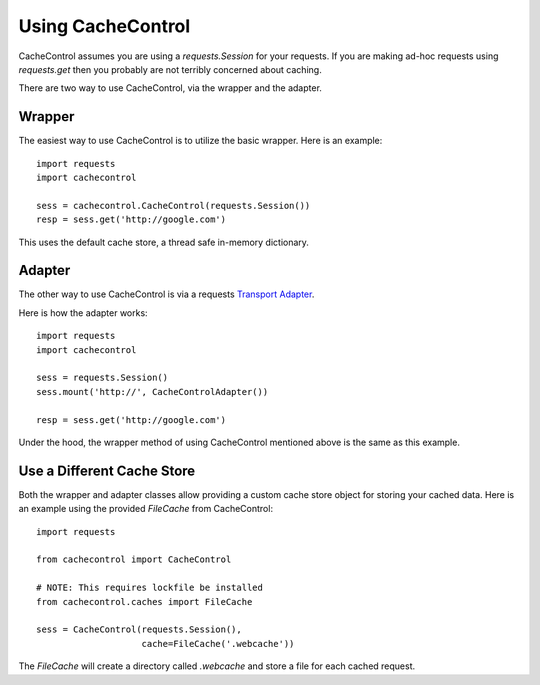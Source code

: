 ====================
 Using CacheControl
====================

CacheControl assumes you are using a `requests.Session` for your
requests. If you are making ad-hoc requests using `requests.get` then
you probably are not terribly concerned about caching.

There are two way to use CacheControl, via the wrapper and the
adapter.


Wrapper
=======

The easiest way to use CacheControl is to utilize the basic
wrapper. Here is an example: ::

  import requests
  import cachecontrol

  sess = cachecontrol.CacheControl(requests.Session())
  resp = sess.get('http://google.com')

This uses the default cache store, a thread safe in-memory dictionary.


Adapter
=======

The other way to use CacheControl is via a requests `Transport
Adapter`_.

Here is how the adapter works: ::

  import requests
  import cachecontrol

  sess = requests.Session()
  sess.mount('http://', CacheControlAdapter())

  resp = sess.get('http://google.com')


Under the hood, the wrapper method of using CacheControl mentioned
above is the same as this example.


Use a Different Cache Store
===========================

Both the wrapper and adapter classes allow providing a custom cache
store object for storing your cached data. Here is an example using
the provided `FileCache` from CacheControl: ::

  import requests

  from cachecontrol import CacheControl

  # NOTE: This requires lockfile be installed
  from cachecontrol.caches import FileCache

  sess = CacheControl(requests.Session(),
                      cache=FileCache('.webcache'))


The `FileCache` will create a directory called `.webcache` and store a
file for each cached request.



.. _Transport Adapter: http://docs.python-requests.org/en/latest/user/advanced/#transport-adapters
